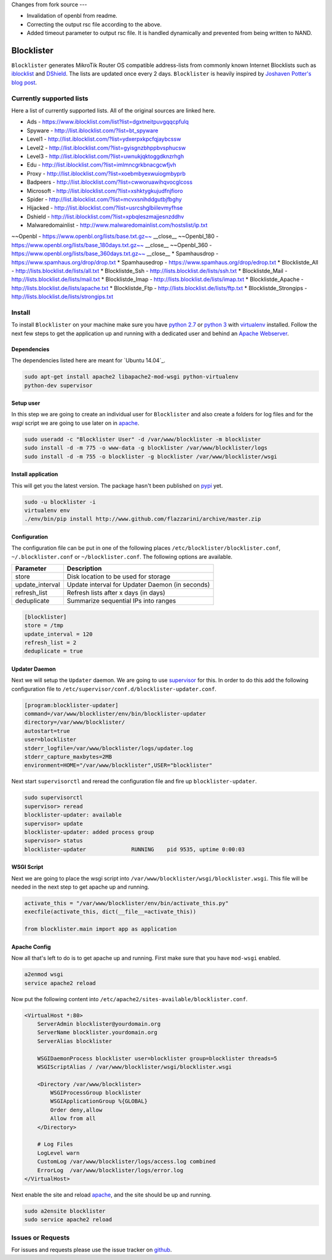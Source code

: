 Changes from fork source
---

* Invalidation of openbl from readme.
* Correcting the output rsc file according to the above.
* Added timeout parameter to output rsc file. It is handled dynamically and 
  prevented from being written to NAND.


Blocklister
===========

``Blocklister`` generates MikroTik Router OS compatible address-lists from
commonly known Internet Blocklists such as `iblocklist`_ and `DShield`_. The
lists are updated once every 2 days. ``Blocklister`` is heavily inspired by
`Joshaven Potter's blog post`_.

Currently supported lists
-------------------------

Here a list of currently supported lists. All of the original sources are linked
here.

* Ads - https://www.iblocklist.com/list?list=dgxtneitpuvgqqcpfulq
* Spyware - http://list.iblocklist.com/?list=bt_spyware
* Level1 - http://list.iblocklist.com/?list=ydxerpxkpcfqjaybcssw
* Level2 - http://list.iblocklist.com/?list=gyisgnzbhppbvsphucsw
* Level3 - http://list.iblocklist.com/?list=uwnukjqktoggdknzrhgh
* Edu - http://list.iblocklist.com/?list=imlmncgrkbnacgcwfjvh
* Proxy - http://list.iblocklist.com/?list=xoebmbyexwuiogmbyprb
* Badpeers - http://list.iblocklist.com/?list=cwworuawihqvocglcoss
* Microsoft - http://list.iblocklist.com/?list=xshktygkujudfnjfioro
* Spider - http://list.iblocklist.com/?list=mcvxsnihddgutbjfbghy
* Hijacked - http://list.iblocklist.com/?list=usrcshglbiilevmyfhse
* Dshield - http://list.iblocklist.com/?list=xpbqleszmajjesnzddhv
* Malwaredomainlist - http://www.malwaredomainlist.com/hostslist/ip.txt  
~~Openbl - https://www.openbl.org/lists/base.txt.gz~~ __close__  
~~Openbl_180 - https://www.openbl.org/lists/base_180days.txt.gz~~ __close__  
~~Openbl_360 - https://www.openbl.org/lists/base_360days.txt.gz~~ __close__  
* Spamhausdrop - https://www.spamhaus.org/drop/drop.txt
* Spamhausedrop - https://www.spamhaus.org/drop/edrop.txt
* Blocklistde_All - http://lists.blocklist.de/lists/all.txt
* Blocklistde_Ssh - http://lists.blocklist.de/lists/ssh.txt
* Blocklistde_Mail - http://lists.blocklist.de/lists/mail.txt
* Blocklistde_Imap - http://lists.blocklist.de/lists/imap.txt
* Blocklistde_Apache - http://lists.blocklist.de/lists/apache.txt
* Blocklistde_Ftp - http://lists.blocklist.de/lists/ftp.txt
* Blocklistde_Strongips - http://lists.blocklist.de/lists/strongips.txt


Install
-------

To install ``Blocklister`` on your machine make sure you have `python 2.7`_ or
`python 3`_ with `virtualenv`_ installed. Follow
the next few steps to get the application up and running with a dedicated user
and behind an `Apache Webserver`_.


Dependencies
~~~~~~~~~~~~

The dependencies listed here are meant for `Ubuntu 14.04`_.

.. code-block:: bash

    sudo apt-get install apache2 libapache2-mod-wsgi python-virtualenv
    python-dev supervisor


Setup user
~~~~~~~~~~

In this step we are going to create an individual user for ``Blocklister`` and
also create a folders for log files and for the `wsgi` script we are going to
use later on in `apache`_.

.. code-block:: bash

    sudo useradd -c "Blocklister User" -d /var/www/blocklister -m blocklister
    sudo install -d -m 775 -o www-data -g blocklister /var/www/blocklister/logs
    sudo install -d -m 755 -o blocklister -g blocklister /var/www/blocklister/wsgi


Install application
~~~~~~~~~~~~~~~~~~~

This will get you the latest version. The package hasn't been published on
`pypi`_ yet.

.. code-block:: bash

    sudo -u blocklister -i
    virtualenv env
    ./env/bin/pip install http://www.github.com/flazzarini/archive/master.zip

Configuration
~~~~~~~~~~~~~

The configuration file can be put in one of the following places
``/etc/blocklister/blocklister.conf``, ``~/.blocklister.conf`` or
``~/blocklister.conf``. The following options are available.

================ ===========================================================
 Parameter        Description
================ ===========================================================
store             Disk location to be used for storage
update_interval   Update interval for Updater Daemon (in seconds)
refresh_list      Refresh lists after x days (in days)
deduplicate       Summarize sequential IPs into ranges
================ ===========================================================

.. code-block:: ini

    [blocklister]
    store = /tmp
    update_interval = 120
    refresh_list = 2
    deduplicate = true


Updater Daemon
~~~~~~~~~~~~~~

Next we will setup the ``Updater`` daemon. We are going to use `supervisor`_ for
this. In order to do this add the following configuration file to
``/etc/supervisor/conf.d/blocklister-updater.conf``.

.. code-block:: ini

    [program:blocklister-updater]
    command=/var/www/blocklister/env/bin/blocklister-updater
    directory=/var/www/blocklister/
    autostart=true
    user=blocklister
    stderr_logfile=/var/www/blocklister/logs/updater.log
    stderr_capture_maxbytes=2MB
    environment=HOME="/var/www/blocklister",USER="blocklister"

Next start ``supervisorctl`` and reread the configuration file and fire up
``blocklister-updater``.

.. code-block:: bash

    sudo supervisorctl
    supervisor> reread
    blocklister-updater: available
    supervisor> update
    blocklister-updater: added process group
    supervisor> status
    blocklister-updater              RUNNING    pid 9535, uptime 0:00:03


WSGI Script
~~~~~~~~~~~

Next we are going to place the wsgi script into
``/var/www/blocklister/wsgi/blocklister.wsgi``. This file will be needed in the
next step to get apache up and running.

.. code-block:: python

    activate_this = "/var/www/blocklister/env/bin/activate_this.py"
    execfile(activate_this, dict(__file__=activate_this))

    from blocklister.main import app as application


Apache Config
~~~~~~~~~~~~~

Now all that's left to do is to get apache up and running. First make sure that
you have ``mod-wsgi`` enabled.

.. code-block:: bash

    a2enmod wsgi
    service apache2 reload

Now put the following content into
``/etc/apache2/sites-available/blocklister.conf``.

.. code-block:: xml

    <VirtualHost *:80>
        ServerAdmin blocklister@yourdomain.org
        ServerName blocklister.yourdomain.org
        ServerAlias blocklister

        WSGIDaemonProcess blocklister user=blocklister group=blocklister threads=5
        WSGIScriptAlias / /var/www/blocklister/wsgi/blocklister.wsgi

        <Directory /var/www/blocklister>
            WSGIProcessGroup blocklister
            WSGIApplicationGroup %{GLOBAL}
            Order deny,allow
            Allow from all
        </Directory>

        # Log Files
        LogLevel warn
        CustomLog /var/www/blocklister/logs/access.log combined
        ErrorLog  /var/www/blocklister/logs/error.log
    </VirtualHost>

Next enable the site and reload `apache`_, and the site should be up and running.

.. code-block:: bash

    sudo a2ensite blocklister
    sudo service apache2 reload


Issues or Requests
------------------

For issues and requests please use the issue tracker on `github`_.


.. _iblocklist: https://www.iblocklist.com
.. _DShield: http://feeds.dshield.org/block.txt
.. _Joshaven Potter's blog post: http://joshaven.com/resources/tricks/mikrotik-automatically-updated-address-list
.. _python 2.7: http://www.python.org
.. _python 3: http://www.python.org
.. _virtualenv: https://virtualenv.pypa.io
.. _Apache Webserver: http://www.apache.org
.. _apache: http://www.apache.org
.. _Ubuntu 16.04: http://www.ubuntu.com
.. _pypi: http://www.pypi.org
.. _supervisor: http://www.supervisord.org
.. _github: http://www.github.com
